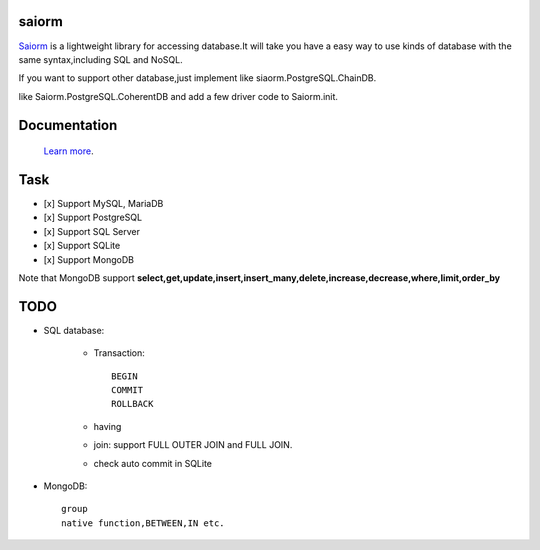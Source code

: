 saiorm
======

`Saiorm <https://weihaipy.github.io/saiorm>`_  is a lightweight library for accessing database.It will take you have a easy way to use kinds of database with the same syntax,including SQL and NoSQL.

If you want to support other database,just implement like siaorm.PostgreSQL.ChainDB.

like Saiorm.PostgreSQL.CoherentDB and add a few driver code to Saiorm.init.

Documentation
=============

 `Learn more <http://saiorm.readthedocs.io>`_.

Task
====

- [x] Support MySQL, MariaDB
- [x] Support PostgreSQL
- [x] Support SQL Server
- [x] Support SQLite
- [x] Support MongoDB

Note that MongoDB support **select,get,update,insert,insert_many,delete,increase,decrease,where,limit,order_by**

TODO
====

- SQL database:

    - Transaction::

        BEGIN
        COMMIT
        ROLLBACK

    - having

    - join: support FULL OUTER JOIN and FULL JOIN.

    - check auto commit in SQLite

- MongoDB::

    group
    native function,BETWEEN,IN etc.
